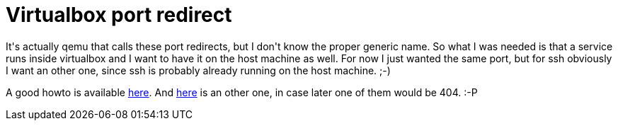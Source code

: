 = Virtualbox port redirect

:slug: virtualbox-port-redirect
:category: hacking
:tags: en
:date: 2009-03-21T14:32:25Z
++++
<p>It's actually qemu that calls these port redirects, but I don't know the proper generic name. So what I was needed is that a service runs inside virtualbox and I want to have it on the host machine as well. For now I just wanted the same port, but for ssh obviously I want an other one, since ssh is probably already running on the host machine. ;-)</p><p>A good howto is available <a href="http://sk.c-wd.net/wp/2008/01/05/virtualbox-port-forwarding-with-linux-host/">here</a>. And <a href="http://mydebian.blogdns.org/?p=148">here</a> is an other one, in case later one of them would be 404. :-P</p>
++++
